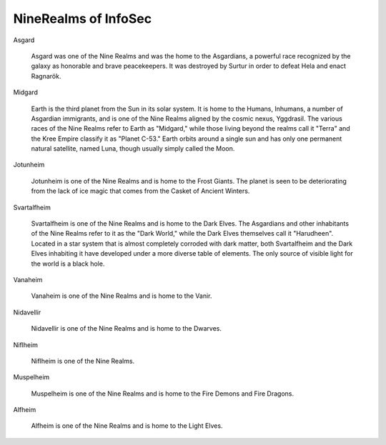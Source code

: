 NineRealms of InfoSec
=======================================

Asgard
    
    Asgard was one of the Nine Realms and was the home to the Asgardians, a powerful race recognized by the galaxy as honorable and brave peacekeepers. It was destroyed by Surtur in order to defeat Hela and enact Ragnarök.

Midgard

    Earth is the third planet from the Sun in its solar system. It is home to the Humans, Inhumans, a number of Asgardian immigrants, and is one of the Nine Realms aligned by the cosmic nexus, Yggdrasil. The various races of the Nine Realms refer to Earth as "Midgard," while those living beyond the realms call it "Terra" and the Kree Empire classify it as "Planet C-53." Earth orbits around a single sun and has only one permanent natural satellite, named Luna, though usually simply called the Moon.

Jotunheim

    Jotunheim is one of the Nine Realms and is home to the Frost Giants. The planet is seen to be deteriorating from the lack of ice magic that comes from the Casket of Ancient Winters.

Svartalfheim

    Svartalfheim is one of the Nine Realms and is home to the Dark Elves. The Asgardians and other inhabitants of the Nine Realms refer to it as the "Dark World," while the Dark Elves themselves call it "Harudheen". Located in a star system that is almost completely corroded with dark matter, both Svartalfheim and the Dark Elves inhabiting it have developed under a more diverse table of elements. The only source of visible light for the world is a black hole.

Vanaheim

    Vanaheim is one of the Nine Realms and is home to the Vanir.

Nidavellir

    Nidavellir is one of the Nine Realms and is home to the Dwarves.

Niflheim

    Niflheim is one of the Nine Realms.

Muspelheim

    Muspelheim is one of the Nine Realms and is home to the Fire Demons and Fire Dragons.

Alfheim

    Alfheim is one of the Nine Realms and is home to the Light Elves.
